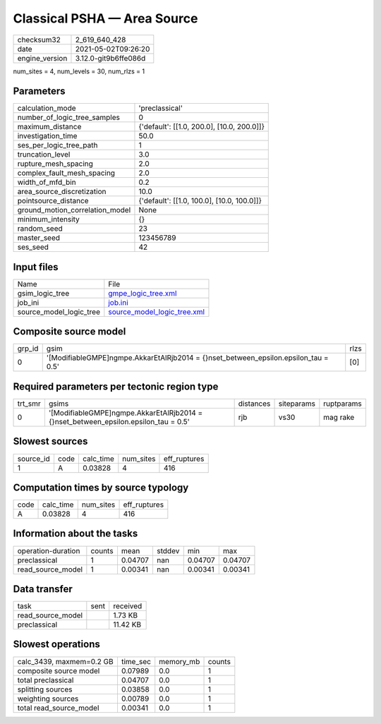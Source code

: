 Classical PSHA — Area Source
============================

+---------------+---------------------+
| checksum32    |2_619_640_428        |
+---------------+---------------------+
| date          |2021-05-02T09:26:20  |
+---------------+---------------------+
| engine_version|3.12.0-git9b6ffe086d |
+---------------+---------------------+

num_sites = 4, num_levels = 30, num_rlzs = 1

Parameters
----------
+--------------------------------+-------------------------------------------+
| calculation_mode               |'preclassical'                             |
+--------------------------------+-------------------------------------------+
| number_of_logic_tree_samples   |0                                          |
+--------------------------------+-------------------------------------------+
| maximum_distance               |{'default': [[1.0, 200.0], [10.0, 200.0]]} |
+--------------------------------+-------------------------------------------+
| investigation_time             |50.0                                       |
+--------------------------------+-------------------------------------------+
| ses_per_logic_tree_path        |1                                          |
+--------------------------------+-------------------------------------------+
| truncation_level               |3.0                                        |
+--------------------------------+-------------------------------------------+
| rupture_mesh_spacing           |2.0                                        |
+--------------------------------+-------------------------------------------+
| complex_fault_mesh_spacing     |2.0                                        |
+--------------------------------+-------------------------------------------+
| width_of_mfd_bin               |0.2                                        |
+--------------------------------+-------------------------------------------+
| area_source_discretization     |10.0                                       |
+--------------------------------+-------------------------------------------+
| pointsource_distance           |{'default': [[1.0, 100.0], [10.0, 100.0]]} |
+--------------------------------+-------------------------------------------+
| ground_motion_correlation_model|None                                       |
+--------------------------------+-------------------------------------------+
| minimum_intensity              |{}                                         |
+--------------------------------+-------------------------------------------+
| random_seed                    |23                                         |
+--------------------------------+-------------------------------------------+
| master_seed                    |123456789                                  |
+--------------------------------+-------------------------------------------+
| ses_seed                       |42                                         |
+--------------------------------+-------------------------------------------+

Input files
-----------
+------------------------+-------------------------------------------------------------+
| Name                   |File                                                         |
+------------------------+-------------------------------------------------------------+
| gsim_logic_tree        |`gmpe_logic_tree.xml <gmpe_logic_tree.xml>`_                 |
+------------------------+-------------------------------------------------------------+
| job_ini                |`job.ini <job.ini>`_                                         |
+------------------------+-------------------------------------------------------------+
| source_model_logic_tree|`source_model_logic_tree.xml <source_model_logic_tree.xml>`_ |
+------------------------+-------------------------------------------------------------+

Composite source model
----------------------
+-------+-------------------------------------------------------------------------------------+-----+
| grp_id|gsim                                                                                 |rlzs |
+-------+-------------------------------------------------------------------------------------+-----+
| 0     |'[ModifiableGMPE]\ngmpe.AkkarEtAlRjb2014 = {}\nset_between_epsilon.epsilon_tau = 0.5'|[0]  |
+-------+-------------------------------------------------------------------------------------+-----+

Required parameters per tectonic region type
--------------------------------------------
+--------+-------------------------------------------------------------------------------------+---------+----------+-----------+
| trt_smr|gsims                                                                                |distances|siteparams|ruptparams |
+--------+-------------------------------------------------------------------------------------+---------+----------+-----------+
| 0      |'[ModifiableGMPE]\ngmpe.AkkarEtAlRjb2014 = {}\nset_between_epsilon.epsilon_tau = 0.5'|rjb      |vs30      |mag rake   |
+--------+-------------------------------------------------------------------------------------+---------+----------+-----------+

Slowest sources
---------------
+----------+----+---------+---------+-------------+
| source_id|code|calc_time|num_sites|eff_ruptures |
+----------+----+---------+---------+-------------+
| 1        |A   |0.03828  |4        |416          |
+----------+----+---------+---------+-------------+

Computation times by source typology
------------------------------------
+-----+---------+---------+-------------+
| code|calc_time|num_sites|eff_ruptures |
+-----+---------+---------+-------------+
| A   |0.03828  |4        |416          |
+-----+---------+---------+-------------+

Information about the tasks
---------------------------
+-------------------+------+-------+------+-------+--------+
| operation-duration|counts|mean   |stddev|min    |max     |
+-------------------+------+-------+------+-------+--------+
| preclassical      |1     |0.04707|nan   |0.04707|0.04707 |
+-------------------+------+-------+------+-------+--------+
| read_source_model |1     |0.00341|nan   |0.00341|0.00341 |
+-------------------+------+-------+------+-------+--------+

Data transfer
-------------
+------------------+----+---------+
| task             |sent|received |
+------------------+----+---------+
| read_source_model|    |1.73 KB  |
+------------------+----+---------+
| preclassical     |    |11.42 KB |
+------------------+----+---------+

Slowest operations
------------------
+-------------------------+--------+---------+-------+
| calc_3439, maxmem=0.2 GB|time_sec|memory_mb|counts |
+-------------------------+--------+---------+-------+
| composite source model  |0.07989 |0.0      |1      |
+-------------------------+--------+---------+-------+
| total preclassical      |0.04707 |0.0      |1      |
+-------------------------+--------+---------+-------+
| splitting sources       |0.03858 |0.0      |1      |
+-------------------------+--------+---------+-------+
| weighting sources       |0.00789 |0.0      |1      |
+-------------------------+--------+---------+-------+
| total read_source_model |0.00341 |0.0      |1      |
+-------------------------+--------+---------+-------+